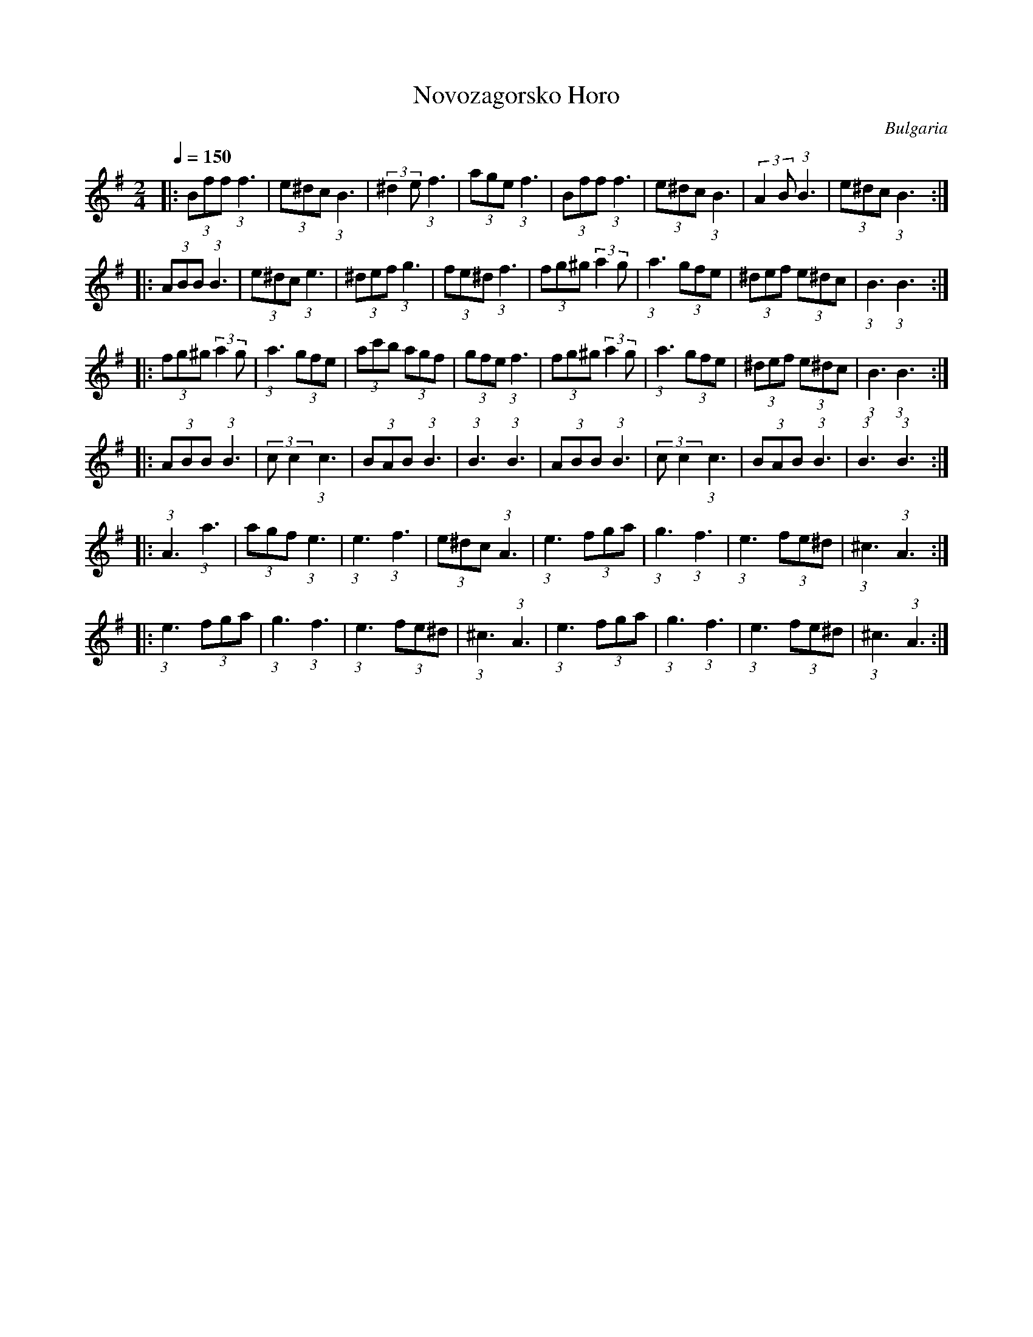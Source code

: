 X: 173
T: Novozagorsko Horo
O: Bulgaria
S: Horas and Ruchenitsas
http://www.youtube.com/watch?v=cs1Ie8QWgG0
http://www.youtube.com/watch?v=oHm2F1N9Td0
M: 2/4
L: 1/8
Q: 1/4=150
K: BPhr
%%MIDI program 110
|:(3Bff (3:2:1f3   |(3e^dc (3:2:1B3|(3:2:2^d2e (3:2:1f3   |(3age (3:2:1f3   |\
  (3Bff (3:2:1f3   |(3e^dc (3:2:1B3|(3:2:2A2B (3:2:1B3 |(3e^dc (3:2:1B3 :|
|:(3ABB (3:2:1B3|(3e^dc (3:2:1e3 |(3^def (3:2:1g3   |(3fe^d (3:2:1f3  |\
  (3fg^g (3:2:2a2g  |(3:2:1a3 (3gfe  |(3^def (3e^dc |(3:2:1B3 (3:2:1B3  :|
|:(3fg^g (3:2:2a2g  |(3:2:1a3 (3gfe  |(3ac'b (3agf   |(3gfe (3:2:1f3   |\
  (3fg^g (3:2:2a2g  |(3:2:1a3 (3gfe  |(3^def (3e^dc |(3:2:1B3 (3:2:1B3  :|
|:(3ABB (3:2:1B3|(3:2:2cc2 (3:2:1c3  |(3BAB (3:2:1B3|(3:2:1B3 (3:2:1B3  |\
  (3ABB (3:2:1B3|(3:2:2cc2 (3:2:1c3  |(3BAB (3:2:1B3|(3:2:1B3 (3:2:1B3  :|
|:(3:2:1A3 (3:2:1a3    |(3agf (3:2:1e3  |(3:2:1e3 (3:2:1f3     |(3e^dc (3:2:1A3 |\
  (3:2:1e3 (3fga    |(3:2:1g3 (3:2:1f3   |(3:2:1e3 (3fe^d   |(3:2:1^c3 (3:2:1A3  :|
|:(3:2:1e3 (3fga    |(3:2:1g3 (3:2:1f3   |(3:2:1e3 (3fe^d   |(3:2:1^c3 (3:2:1A3  |\
  (3:2:1e3 (3fga    |(3:2:1g3 (3:2:1f3   |(3:2:1e3 (3fe^d   |(3:2:1^c3 (3:2:1A3  :|
